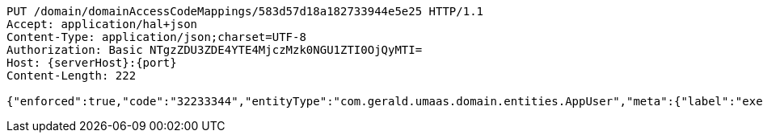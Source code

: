 [source,http,options="nowrap",subs="attributes"]
----
PUT /domain/domainAccessCodeMappings/583d57d18a182733944e5e25 HTTP/1.1
Accept: application/hal+json
Content-Type: application/json;charset=UTF-8
Authorization: Basic NTgzZDU3ZDE4YTE4MjczMzk0NGU1ZTI0OjQyMTI=
Host: {serverHost}:{port}
Content-Length: 222

{"enforced":true,"code":"32233344","entityType":"com.gerald.umaas.domain.entities.AppUser","meta":{"label":"executive"},"accessCode":"domains/domainAccessCodes/583d57d18a182733944e5e24","entityId":"ALL","priviledge":"ALL"}
----